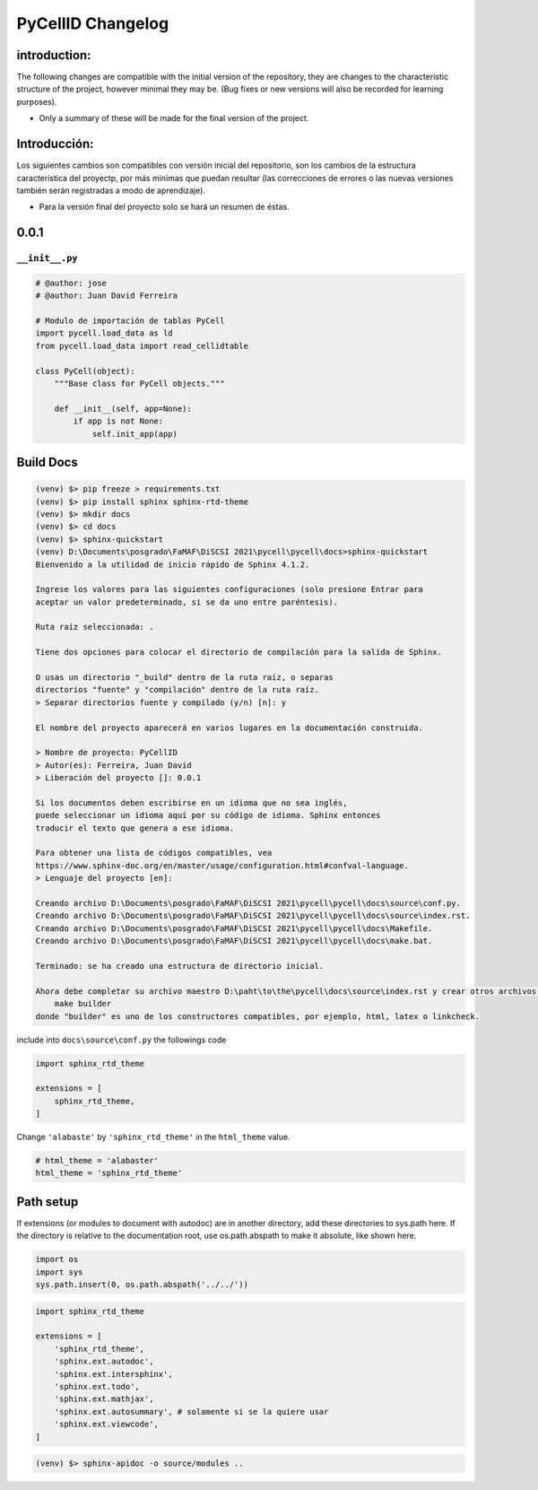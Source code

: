 PyCellID Changelog
=========================

introduction:
-------------

The following changes are compatible with the initial version of the repository, they are changes to the characteristic structure of the project, however minimal they may be. (Bug fixes or new versions will also be recorded for learning purposes).

- Only a summary of these will be made for the final version of the project.

Introducción:
-------------

Los siguientes cambios son compatibles con versión inicial del repositorio, son los cambios de la estructura característica del proyectp, por más minimas que puedan resultar (las correcciones de errores o las nuevas versiones también serán registradas a modo de aprendizaje).

- Para la versión final del proyecto solo se hará un resumen de éstas.

0.0.1
-------

``__init__.py``
~~~~~~~~~~~~~~~~


.. code-block:: python
    
    # @author: jose
    # @author: Juan David Ferreira
    
    # Modulo de importación de tablas PyCell
    import pycell.load_data as ld
    from pycell.load_data import read_cellidtable
    
    class PyCell(object):
        """Base class for PyCell objects."""
        
        def __init__(self, app=None):
            if app is not None:
                self.init_app(app)

Build Docs
--------------

.. code-block:: none

    (venv) $> pip freeze > requirements.txt
    (venv) $> pip install sphinx sphinx-rtd-theme
    (venv) $> mkdir docs
    (venv) $> cd docs
    (venv) $> sphinx-quickstart
    (venv) D:\Documents\posgrado\FaMAF\DiSCSI 2021\pycell\pycell\docs>sphinx-quickstart
    Bienvenido a la utilidad de inicio rápido de Sphinx 4.1.2.
    
    Ingrese los valores para las siguientes configuraciones (solo presione Entrar para
    aceptar un valor predeterminado, si se da uno entre paréntesis).
    
    Ruta raíz seleccionada: .
    
    Tiene dos opciones para colocar el directorio de compilación para la salida de Sphinx.
    
    O usas un directorio "_build" dentro de la ruta raíz, o separas
    directorios "fuente" y "compilación" dentro de la ruta raíz.
    > Separar directorios fuente y compilado (y/n) [n]: y
    
    El nombre del proyecto aparecerá en varios lugares en la documentación construida.
    
    > Nombre de proyecto: PyCellID
    > Autor(es): Ferreira, Juan David
    > Liberación del proyecto []: 0.0.1
    
    Si los documentos deben escribirse en un idioma que no sea inglés,
    puede seleccionar un idioma aquí por su código de idioma. Sphinx entonces
    traducir el texto que genera a ese idioma.
    
    Para obtener una lista de códigos compatibles, vea
    https://www.sphinx-doc.org/en/master/usage/configuration.html#confval-language.
    > Lenguaje del proyecto [en]: 
    
    Creando archivo D:\Documents\posgrado\FaMAF\DiSCSI 2021\pycell\pycell\docs\source\conf.py.
    Creando archivo D:\Documents\posgrado\FaMAF\DiSCSI 2021\pycell\pycell\docs\source\index.rst.
    Creando archivo D:\Documents\posgrado\FaMAF\DiSCSI 2021\pycell\pycell\docs\Makefile.
    Creando archivo D:\Documents\posgrado\FaMAF\DiSCSI 2021\pycell\pycell\docs\make.bat.
    
    Terminado: se ha creado una estructura de directorio inicial.
    
    Ahora debe completar su archivo maestro D:\paht\to\the\pycell\docs\source\index.rst y crear otros archivos fuente de documentación. Use el archivo Makefile para compilar los documentos, así ejecute el comando:
        make builder
    donde "builder" es uno de los constructores compatibles, por ejemplo, html, latex o linkcheck.

include into ``docs\source\conf.py`` the followings code

.. code-block:: python
    
    import sphinx_rtd_theme

    extensions = [
        sphinx_rtd_theme,
    ]

Change ``'alabaste'`` by ``'sphinx_rtd_theme'`` in the ``html_theme`` value.

.. code-block:: python

    # html_theme = 'alabaster'
    html_theme = 'sphinx_rtd_theme'

Path setup
--------------------------------------------------------------

If extensions (or modules to document with autodoc) are in another directory,
add these directories to sys.path here. If the directory is relative to the
documentation root, use os.path.abspath to make it absolute, like shown here.

.. code-block:: python
    
    import os
    import sys
    sys.path.insert(0, os.path.abspath('../../'))

.. code-block:: python
    
    import sphinx_rtd_theme

    extensions = [
        'sphinx_rtd_theme',
        'sphinx.ext.autodoc',
        'sphinx.ext.intersphinx',
        'sphinx.ext.todo',
        'sphinx.ext.mathjax',
        'sphinx.ext.autosummary', # solamente si se la quiere usar
        'sphinx.ext.viewcode',
    ]

.. code-block:: none

    (venv) $> sphinx-apidoc -o source/modules ..